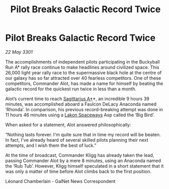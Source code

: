 :PROPERTIES:
:ID:       03af1171-5920-4fc0-aa9e-3f4a192cbf64
:END:
#+title: Pilot Breaks Galactic Record Twice
#+filetags: :3301:galnet:

* Pilot Breaks Galactic Record Twice

/22 May 3301/

The accomplishments of independent pilots participating in the Buckyball Run A* rally race continue to make headlines around civilized space. This 26,000 light year rally race to the supermassive black hole at the centre of our galaxy has so far attracted over 40 fearless competitors. One of these competitors, Commander Alot, has made a name for himself by beating the galactic record for the quickest run twice in less than a month.  

Alot’s current time to reach [[id:84d9b01d-a9d6-47d9-b9f9-f6154233e585][Sagittarius A*]]*, an incredible 9 hours 39 minutes, was accomplished aboard a Faulcon DeLacy Anaconda named ‘Rhonda’. In comparison, his previous record-breaking attempt was done in 11 hours 46 minutes using a [[id:906c77b7-7fe4-48c1-ace5-1265023c2ebf][Lakon Spaceways]] Asp called the ‘Big Bird’.  

When asked for a statement, Alot answered philosophically:  

“Nothing lasts forever. I'm quite sure that in time my record will be beaten. In fact, I've already heard of several skilled pilots planning their next attempts, and I wish them the best of luck.” 

At the time of broadcast, Commander Kligg has already taken the lead, passing Commander Alot by a mere 8 minutes, using an Anaconda named the ‘Rub Tub’. However, Kligg himself speculated in a short statement that it was only a matter of time before Alot climbs back to the first position. 

Léonard Chamberlain - GalNet News Correspondent
